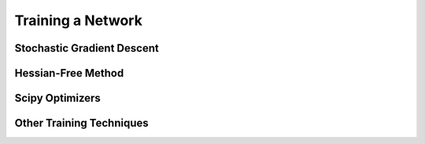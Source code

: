 ==================
Training a Network
==================

.. _trainers-sgd:

Stochastic Gradient Descent
===========================

.. _trainers-hf:

Hessian-Free Method
===================

.. _trainers-scipy:

Scipy Optimizers
================

.. _trainers-misc:

Other Training Techniques
=========================
